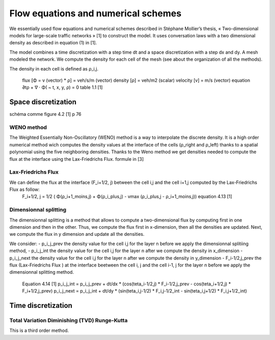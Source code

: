 Flow equations and numerical schemes 
^^^^^^^^^^^^^^^^^^^^^^^^^^^^^^^^^^^^^^^^^^

We essentially used flow equations and numerical schemes described in Stéphane Mollier’s thesis, « Two-dimensional models for large-scale traffic networks » [1] to construct the model. It uses conversation laws with a two dimensional density as described in equation (1) in [1].

The model combines a time discretization with a step time dt and a space discretization with a step dx and dy. A mesh modeled the network. We compute the density for each cell of the mesh (see about the organization of all the methods). 

The density in each cell is defined as ρ_i,j.

   flux [Φ = v (vector) * ρ] = veh/s/m (vector)
   density [ρ] = veh/m2 (scalar)
   velocity [v] = m/s (vector)
   equation ∂tρ + ∇ · Φ( ~ t, x, y, ρ) = 0
   table 1.1 [1]

Space discretization
~~~~~~~~~~~~~~~~~~~~~~~~~~~~~~~~~~~~~~~~~

schéma comme figure 4.2 [1] p 76

WENO method
----------------------

The Weighted Essentially Non-Oscillatory (WENO) method is a way to interpolate the discrete density. It is a high order numerical method wich computes the density values at the interface of the cells (ρ_right and ρ_left) thanks to a spatial polynomial using the five neighboring densities. 
Thanks to the Weno method we get densities needed to compute the flux at the interface using the Lax-Friedrichs Flux.
formule in [3]


Lax-Friedrichs Flux
-------------------------

We can define the flux at the interface (F_i+1/2, j) between the cell i,j and the cell i+1,j computed by the Lax-Friedrichs Flux as follow:
   F_i+1/2, j = 1/2 ( Φ(ρ_i+1_moins,j) + Φ(ρ_i_plus,j) - vmax (ρ_i_plus,j - ρ_i+1_moins,j)) 
   equation 4.13 [1]
   

Dimensionnal splitting
--------------------------


The dimensionnal splitting is a method that allows to compute a two-dimensional flux by computing first in one dimension and then in the other. Thus, we compute the flux first in x-dimension, then all the densities are updated. Next, we compute the flux in y dimension and update all the densities.

We consider:
- p_i_j_prev the density value for the cell i,j for the layer n before we apply the dimensionnal splitiing method, 
- p_i_j_int the density value for the cell i,j for the layer n  after we compute the density in x_dimension
- p_i_j_next the density value for the cell i,j for the layer n  after we compute the density in y_dimension
- F_i-1/2,j_prev the flux (Lax-Friedrichs Flux ) at the interface beetween the cell i, j and the cell i-1, j for the layer n before we apply the dimensionnal splitting method.

   Equation 4.14 [1]
   p_i_j_int = p_i_j_prev + dt/dx * (cos(teta_i-1/2,j) * F_i-1/2,j_prev - cos(teta_i+1/2,j) * F_i+1/2,j_prev)
   p_i_j_next = p_i_j_int + dt/dy * (sin(teta_i,j-1/2) * F_i,j-1/2_int - sin(teta_i,j+1/2) * F_i,j+1/2_int)
  

Time discretization
~~~~~~~~~~~~~~~~~~~~~~~~~~~~~~~~~~~~~~~~~


Total Variation Diminishing (TVD) Runge-Kutta
------------------------------------------------

This is a third order method.

